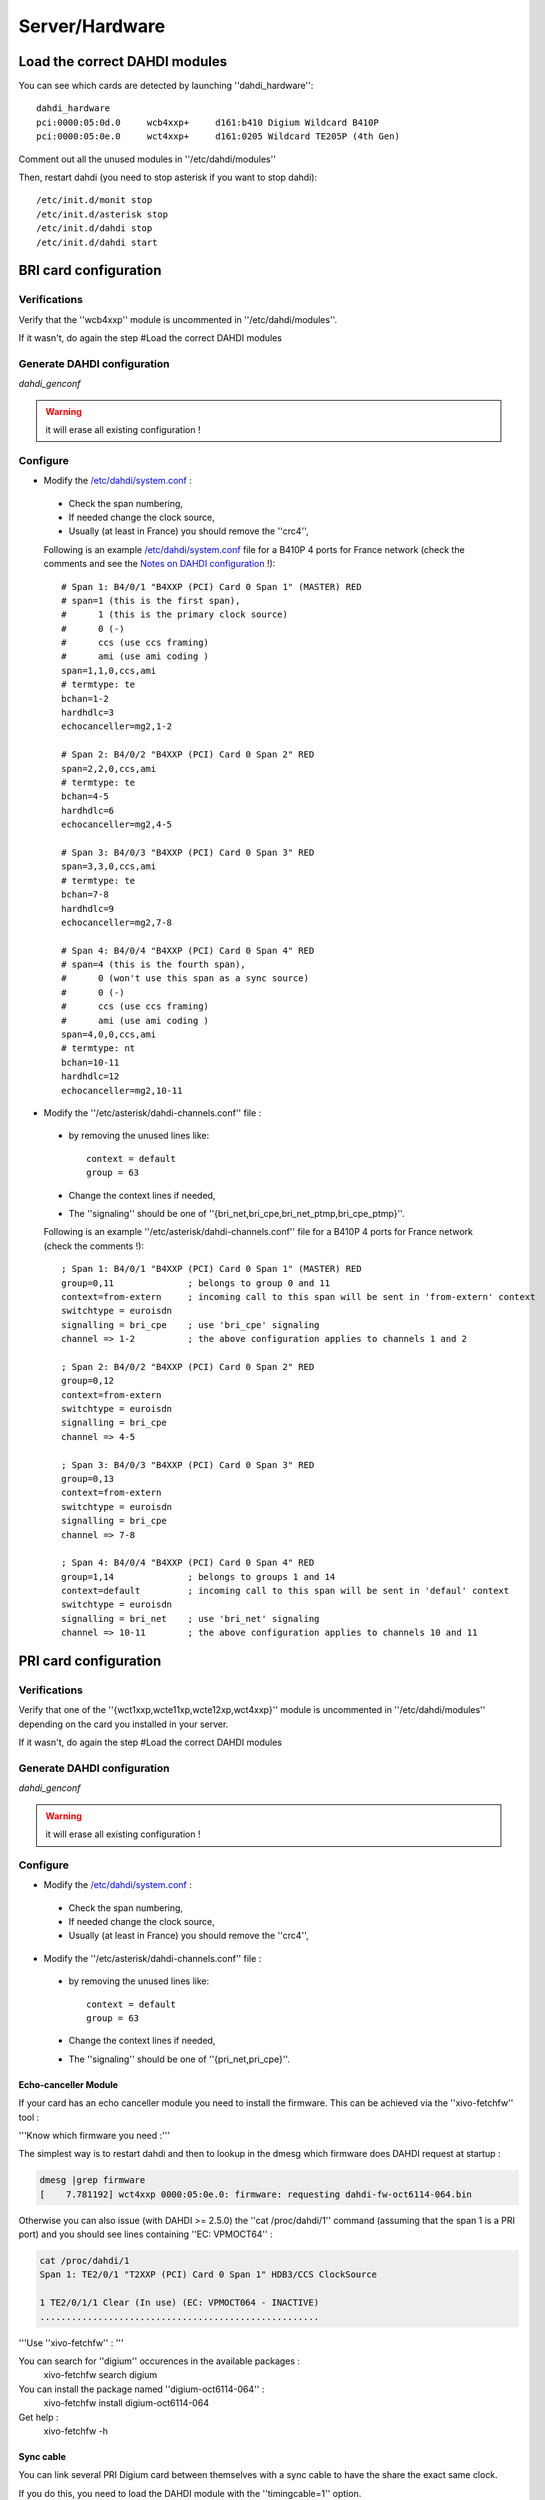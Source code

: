 ***************
Server/Hardware
***************

Load the correct DAHDI modules
==============================

You can see which cards are detected by launching ''dahdi_hardware'':: 

 dahdi_hardware 
 pci:0000:05:0d.0     wcb4xxp+     d161:b410 Digium Wildcard B410P
 pci:0000:05:0e.0     wct4xxp+     d161:0205 Wildcard TE205P (4th Gen)

Comment out all the unused modules in ''/etc/dahdi/modules'' 

Then, restart dahdi (you need to stop asterisk if you want to stop dahdi)::

 /etc/init.d/monit stop
 /etc/init.d/asterisk stop
 /etc/init.d/dahdi stop
 /etc/init.d/dahdi start


BRI card configuration
======================

Verifications
-------------

Verify that the ''wcb4xxp'' module is uncommented in ''/etc/dahdi/modules''.

If it wasn't, do again the step #Load the correct DAHDI modules

Generate DAHDI configuration
----------------------------

`dahdi_genconf`

.. warning:: it will erase all existing configuration !

Configure
---------

* Modify the `/etc/dahdi/system.conf`_ :

 * Check the span numbering,
 * If needed change the clock source,
 * Usually (at least in France) you should remove the ''crc4'',

 Following is an example `/etc/dahdi/system.conf`_ file for a B410P 4 ports for France network 
 (check the comments and see the `Notes on DAHDI configuration`_ !)::

    # Span 1: B4/0/1 "B4XXP (PCI) Card 0 Span 1" (MASTER) RED 
    # span=1 (this is the first span), 
    #      1 (this is the primary clock source)
    #      0 (-)
    #      ccs (use ccs framing)
    #      ami (use ami coding )
    span=1,1,0,ccs,ami 
    # termtype: te
    bchan=1-2
    hardhdlc=3
    echocanceller=mg2,1-2
    
    # Span 2: B4/0/2 "B4XXP (PCI) Card 0 Span 2" RED 
    span=2,2,0,ccs,ami
    # termtype: te
    bchan=4-5
    hardhdlc=6
    echocanceller=mg2,4-5

    # Span 3: B4/0/3 "B4XXP (PCI) Card 0 Span 3" RED 
    span=3,3,0,ccs,ami
    # termtype: te
    bchan=7-8
    hardhdlc=9
    echocanceller=mg2,7-8

    # Span 4: B4/0/4 "B4XXP (PCI) Card 0 Span 4" RED 
    # span=4 (this is the fourth span), 
    #      0 (won't use this span as a sync source)
    #      0 (-)
    #      ccs (use ccs framing)
    #      ami (use ami coding )
    span=4,0,0,ccs,ami
    # termtype: nt
    bchan=10-11
    hardhdlc=12
    echocanceller=mg2,10-11


* Modify the ''/etc/asterisk/dahdi-channels.conf'' file :

 * by removing the unused lines like::
 
     context = default
     group = 63
  
 * Change the context lines if needed,
 * The ''signaling'' should be one of ''{bri_net,bri_cpe,bri_net_ptmp,bri_cpe_ptmp}''.

 Following is an example ''/etc/asterisk/dahdi-channels.conf'' file for a B410P 4 ports for France network
 (check the comments !)::

    ; Span 1: B4/0/1 "B4XXP (PCI) Card 0 Span 1" (MASTER) RED
    group=0,11              ; belongs to group 0 and 11
    context=from-extern     ; incoming call to this span will be sent in 'from-extern' context
    switchtype = euroisdn
    signalling = bri_cpe    ; use 'bri_cpe' signaling
    channel => 1-2          ; the above configuration applies to channels 1 and 2
    
    ; Span 2: B4/0/2 "B4XXP (PCI) Card 0 Span 2" RED
    group=0,12
    context=from-extern
    switchtype = euroisdn
    signalling = bri_cpe
    channel => 4-5
    
    ; Span 3: B4/0/3 "B4XXP (PCI) Card 0 Span 3" RED
    group=0,13
    context=from-extern
    switchtype = euroisdn
    signalling = bri_cpe
    channel => 7-8
    
    ; Span 4: B4/0/4 "B4XXP (PCI) Card 0 Span 4" RED
    group=1,14              ; belongs to groups 1 and 14
    context=default         ; incoming call to this span will be sent in 'defaul' context
    switchtype = euroisdn
    signalling = bri_net    ; use 'bri_net' signaling
    channel => 10-11        ; the above configuration applies to channels 10 and 11


PRI card configuration
======================

Verifications
-------------

Verify that one of the ''{wct1xxp,wcte11xp,wcte12xp,wct4xxp}'' module is uncommented in 
''/etc/dahdi/modules'' depending on the card you installed in your server.

If it wasn't, do again the step #Load the correct DAHDI modules


Generate DAHDI configuration
----------------------------

`dahdi_genconf`

.. warning:: it will erase all existing configuration !


Configure
---------
* Modify the `/etc/dahdi/system.conf`_ :

 * Check the span numbering,
 * If needed change the clock source,
 * Usually (at least in France) you should remove the ''crc4'',

* Modify the ''/etc/asterisk/dahdi-channels.conf'' file :

 * by removing the unused lines like::
 
     context = default
     group = 63
  
 * Change the context lines if needed,
 * The ''signaling'' should be one of ''{pri_net,pri_cpe}''.


Echo-canceller Module
^^^^^^^^^^^^^^^^^^^^^

If your card has an echo canceller module you need to install the firmware. 
This can be achieved via the ''xivo-fetchfw'' tool : 

'''Know which firmware you need :'''

The simplest way is to restart dahdi and then to lookup in the dmesg which 
firmware does DAHDI request at startup : 
 
.. code-block:: none

   dmesg |grep firmware
   [    7.781192] wct4xxp 0000:05:0e.0: firmware: requesting dahdi-fw-oct6114-064.bin


Otherwise you can also issue (with DAHDI >= 2.5.0) the ''cat /proc/dahdi/1'' command 
(assuming that the span 1 is a PRI port) and you should see lines containing ''EC: VPMOCT64'' : 
 

.. code-block:: none

   cat /proc/dahdi/1 
   Span 1: TE2/0/1 "T2XXP (PCI) Card 0 Span 1" HDB3/CCS ClockSource 
   
   1 TE2/0/1/1 Clear (In use) (EC: VPMOCT064 - INACTIVE)
   .....................................................


'''Use ''xivo-fetchfw'' : '''

You can search for ''digium'' occurences in the available packages :
 xivo-fetchfw search digium

You can install the package named ''digium-oct6114-064'' :
 xivo-fetchfw install digium-oct6114-064

Get help :
 xivo-fetchfw -h


Sync cable
^^^^^^^^^^

You can link several PRI Digium card between themselves with a sync cable to 
have the share the exact same clock.

If you do this, you need to load the DAHDI module with the ''timingcable=1'' option.

Create '''/etc/modprobe.d/xivo-timingcable''' file and insert line :
 options <module> timingcable=1

Where <module> is the DAHDI module name of your card (e.g. wct4xxp for a TE205P).


Analog card configuration
=========================

Verifications
-------------
Verify that one of the ''{wctdm,wctdm24xxp}'' module is uncommented in ''/etc/dahdi/modules'' 
depending on the card you installed in your server.

If it wasn't, do again the step #Load the correct DAHDI modules


Generate DAHDI configuration
----------------------------

`dahdi_genconf`

.. warning:: it will erase all existing configuration !


Configure
---------

With FXS modules :

Create file '''/etc/modprobe.d/xivo-tdm''' : 
 options '''<module>''' fastringer=1 boostringer=1
 
Where <module> is the DAHDI module name of your card (e.g. wctdm for a TDM400P).

With FXO modules:

Create file '''/etc/modprobe.d/xivo-tdm''' :
 options '''<module>''' opermode=FRANCE
 
Where <module> is the DAHDI module name of your card (e.g. wctdm for a TDM400P).

#. Modify the `/etc/dahdi/system.conf`_ :
#. Check the span numbering,
#. Modify the ''/etc/asterisk/dahdi-channels.conf'' file :

  * by removing the unused lines like::
  
     context = default
     group = 63 
  * Change the context lines if needed,


Apply configuration
===================

When done, you have to restart asterisk and dahdi ::

   /etc/init.d/monit stop
   /etc/init.d/asterisk stop
   /etc/init.d/dahdi stop
   /etc/init.d/dahdi start
   /etc/init.d/asterisk start
   /etc/init.d/monit start


Check IRQ misses
================

It's always useful to verify if there isn't any ''missed IRQ'' problem with the cards.

Check :
 cat /proc/dahdi/<numero de span>

If the ''IRQ misses'' counter increments, it's not good::

   cat /proc/dahdi/1
   Span 1: WCTDM/0 "Wildcard TDM800P Board 1" (MASTER)
   IRQ misses: 1762187
     1 WCTDM/0/0 FXOKS (In use) 
     2 WCTDM/0/1 FXOKS (In use) 
     3 WCTDM/0/2 FXOKS (In use) 
     4 WCTDM/0/3 FXOKS (In use)

Digium gives some hints in their ''Knowledge Base'' here : http://kb.digium.com/entry/1/63/

PRI Digium cards needs 1000 interuption per seconds. If the système cannot supply them, 
it increment the IRQ missed counter.

As indicated in Digium ''KB'' you should avoid shared IRQ with other equipments (like HD or NIC interfaces).


Voice Compression Card configuration
====================================

Here's how to install a Digium TC400M card (used for G.729a and/or G.723.1 codecs) :

* install the card firmware : <pre> xivo-fetchfw install digium-tc400m </pre>
* comment out the line below in ''/etc/asterisk/modules.conf'' : <pre>noload = codec_dahdi.so </pre>
* restart asterisk : <pre>/etc/init.d/asterisk restart</pre>
* depending on the codec you want to transcode, you modify the ''mode'' parameter of the module by creating 
  a file in ''/etc/modprobe.d/''. This parameter can take the following value :
  
 * mode = mixed : this the default value which activates transcoding for 92 channels 
   in G.729a or G.723.1 (5.3 Kbit and 6.3 Kbit)
 * mode = g729 : this option activates transcoding for 120 channels in G.729a
 * mode = g723 : this option activates transcoding for 92 channels in G.723.1 (5.3 Kbit et 6.3 Kbit)
 
Example :

.. code-block:: none

   cat << EOF > /etc/modprobe.d/xivo-transcode
   options wctc4xxp mode=g729
   EOF
   
restart asterisk::
   
   /etc/init.d/monit stop
   /etc/init.d/asterisk stop
   /etc/init.d/dahdi stop
   /etc/init.d/dahdi start
   /etc/init.d/asterisk start
   /etc/init.d/monit start

'''you can verify''' that the card is correctly seen by asterisk with the ''transcoder show'' CLI command - this command should show the encoders/decoders registered by the TC400 card :
   

.. code-block:: none

   *CLI> transcoder show
   0/0 encoders/decoders of 120 channels are in use.


Notes on DAHDI configuration
============================

/etc/dahdi/system.conf
----------------------

A ''span'' is created for each card port. Below is an example of a standard E1 port::

   span=1,1,0,ccs,hdb3
   dchan=16
   bchan=1-15,17-31
   echocanceller=mg2,1-15,17-31

Each span has to be declared with the following information::
   span=<spannum>,<timing>,<LBO>,<framing>,<coding>[,crc4]

* ''spannum'' : corresponds to the span number. It starts to 1 and has to be incremented by 1 at each new span.
  This number MUST be unique.
* ''timing'' : describes the how this span will be considered regarding the synchronisation :
 * 0 : do not use this span as a synchronisation source,
 * 1 : use this span as the primary synchronisation source,
 * 2 : use this span as the secondary synchronisation source etc.
* ''LBO'' : 0 (not used)
* ''framing'' : correct values are ''ccs'' or ''cas''.
  For ISDN lines, ''ccs'' is used.
* ''coding'' : correct valus are ''hdb3'' or ''ami''.
  For example, ''hdb3'' is used for an E1 (PRI) link, whereas ''ami'' is used for T0 (french BRI) link.
* ''crc4'' : this is a framing option for PRI lines.
  For example it is rarely use in France.

Note that the ''dahdi_genconf'' command should usually give you the correct parameters (if you correctly set the cards 
jumper). All these information should be checked with your operator.




